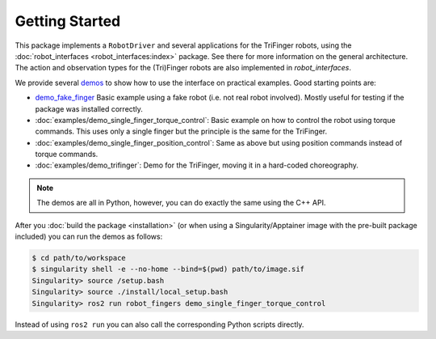 Getting Started
===============

This package implements a ``RobotDriver`` and several applications for the
TriFinger robots, using the :doc:`robot_interfaces <robot_interfaces:index>`
package. See there for more information on the general architecture.  The action
and observation types for the (Tri)Finger robots are also implemented in
`robot_interfaces`.

We provide several demos_ to show how to use the interface on practical
examples.  Good starting points are:

- `demo_fake_finger
  <https://github.com/open-dynamic-robot-initiative/robot_fingers/blob/master/demos/demo_fake_finger.py>`_
  Basic example using a fake robot (i.e. not real robot involved).  Mostly
  useful for testing if the package was installed correctly.
- :doc:`examples/demo_single_finger_torque_control`:
  Basic example on how to control the robot using torque commands.  This uses
  only a single finger but the principle is the same for the TriFinger.
- :doc:`examples/demo_single_finger_position_control`:
  Same as above but using position commands instead of torque commands.
- :doc:`examples/demo_trifinger`:
  Demo for the TriFinger, moving it in a hard-coded choreography.

.. note::

    The demos are all in Python, however, you can do exactly the same using the
    C++ API.


After you :doc:`build the package <installation>` (or when using a
Singularity/Apptainer image with the pre-built package included) you can run the
demos as follows:

.. code-block:: sh

    $ cd path/to/workspace
    $ singularity shell -e --no-home --bind=$(pwd) path/to/image.sif
    Singularity> source /setup.bash
    Singularity> source ./install/local_setup.bash
    Singularity> ros2 run robot_fingers demo_single_finger_torque_control

Instead of using ``ros2 run`` you can also call the corresponding Python scripts
directly.


.. _demos: https://github.com/open-dynamic-robot-initiative/robot_fingers/blob/master/demos
